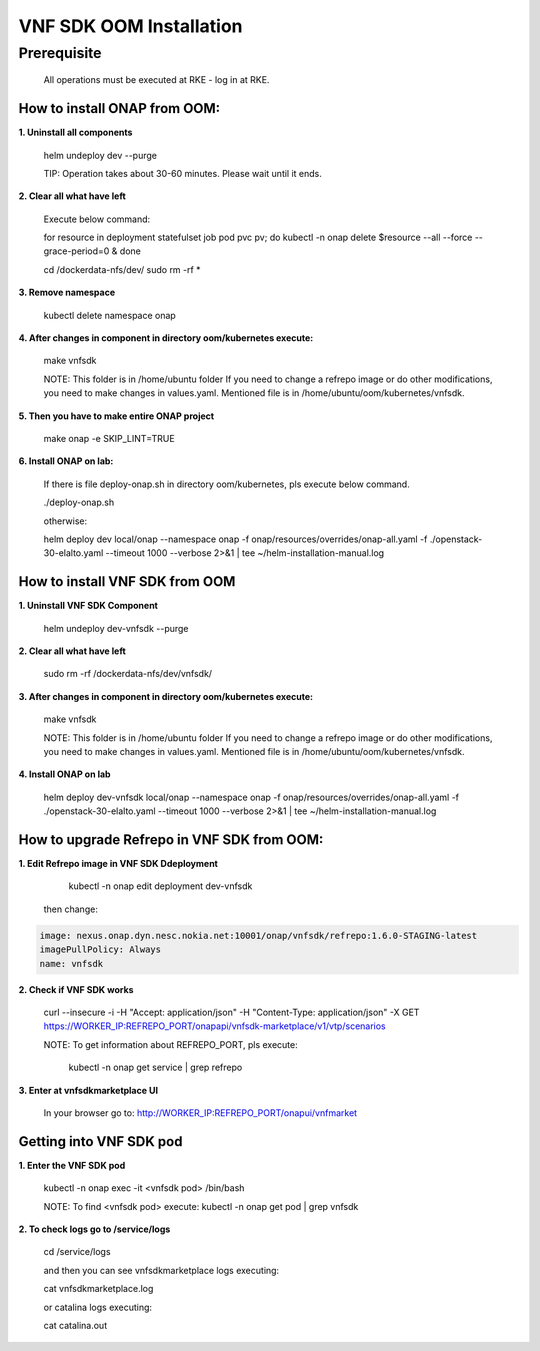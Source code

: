 .. This work is licensed under a Creative Commons Attribution 4.0 International License.
.. http://creativecommons.org/licenses/by/4.0
.. Copyright 2020 Nokia

VNF SDK OOM Installation
========================


Prerequisite
------------

    All operations must be executed at RKE - log in at RKE.

How to install ONAP from OOM:
~~~~~~~~~~~~~~~~~~~~~~~~~~~~~~~~

**1. Uninstall all components**

    helm undeploy dev --purge

    TIP: Operation takes about 30-60 minutes. Please wait until it ends.

**2. Clear all what have left**

    Execute below command:

    for resource in deployment statefulset job pod pvc pv; do kubectl -n onap delete $resource --all --force --grace-period=0 & done

    cd /dockerdata-nfs/dev/
    sudo rm -rf *

**3. Remove namespace**

    kubectl delete namespace onap

**4. After changes in component in directory oom/kubernetes execute:**

    make vnfsdk

    NOTE:
    This folder is in /home/ubuntu folder
    If you need to change a refrepo image or do other modifications, you need to make changes in values.yaml. Mentioned file is in /home/ubuntu/oom/kubernetes/vnfsdk.

**5. Then you have to make entire ONAP project**

    make onap -e SKIP_LINT=TRUE

**6. Install ONAP on lab:**

    If there is file deploy-onap.sh in directory oom/kubernetes, pls execute below command.

    ./deploy-onap.sh

    otherwise:

    helm deploy dev local/onap --namespace onap -f onap/resources/overrides/onap-all.yaml -f ./openstack-30-elalto.yaml  --timeout 1000 --verbose 2>&1 | tee ~/helm-installation-manual.log


How to install VNF SDK from OOM
~~~~~~~~~~~~~~~~~~~~~~~~~~~~~~~~

**1. Uninstall VNF SDK Component**

    helm undeploy dev-vnfsdk  --purge

**2. Clear all what have left**

    sudo rm -rf /dockerdata-nfs/dev/vnfsdk/

**3. After changes in component in directory oom/kubernetes execute:**

    make vnfsdk

    NOTE:
    This folder is in /home/ubuntu folder
    If you need to change a refrepo image or do other modifications, you need to make changes in values.yaml. Mentioned file is in /home/ubuntu/oom/kubernetes/vnfsdk.

**4. Install ONAP on lab**

    helm deploy dev-vnfsdk local/onap --namespace onap -f onap/resources/overrides/onap-all.yaml -f ./openstack-30-elalto.yaml  --timeout 1000 --verbose 2>&1 | tee ~/helm-installation-manual.log


How to upgrade Refrepo in VNF SDK from OOM:
~~~~~~~~~~~~~~~~~~~~~~~~~~~~~~~~~~~~~~~~~~~


**1. Edit Refrepo image in VNF SDK Ddeployment**

     kubectl -n onap edit deployment dev-vnfsdk

    then change:

.. code-block:: yaml

        image: nexus.onap.dyn.nesc.nokia.net:10001/onap/vnfsdk/refrepo:1.6.0-STAGING-latest
        imagePullPolicy: Always
        name: vnfsdk

**2. Check if VNF SDK works**

    curl --insecure -i -H "Accept: application/json" -H "Content-Type: application/json" -X GET https://WORKER_IP:REFREPO_PORT/onapapi/vnfsdk-marketplace/v1/vtp/scenarios

    NOTE: To get information about REFREPO_PORT, pls execute:

        kubectl -n onap get service | grep refrepo

**3. Enter at vnfsdkmarketplace UI**

    In your browser go to: http://WORKER_IP:REFREPO_PORT/onapui/vnfmarket



Getting into VNF SDK pod
~~~~~~~~~~~~~~~~~~~~~~~~


**1. Enter the VNF SDK pod**

    kubectl -n onap exec -it <vnfsdk pod> /bin/bash

    NOTE:
    To find <vnfsdk  pod> execute: kubectl -n onap get pod | grep vnfsdk

**2. To check logs go to /service/logs**

    cd /service/logs

    and then you can see vnfsdkmarketplace logs executing:

    cat vnfsdkmarketplace.log

    or catalina logs executing:

    cat catalina.out